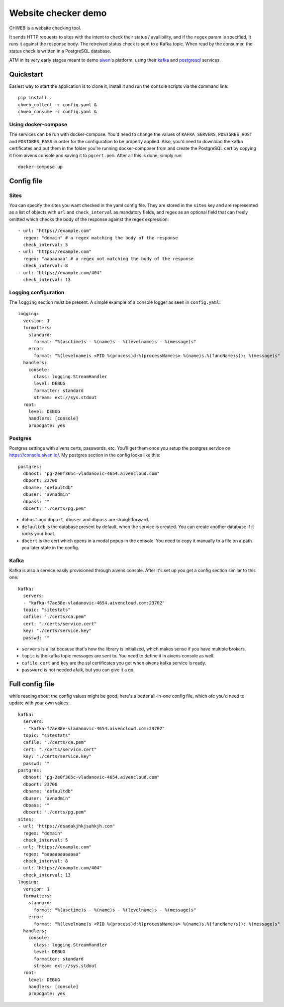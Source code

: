 ====================
Website checker demo
====================

.. image:: https://github.com/vladan/aiven-site-checker/workflows/build/badge.svg
   :target: https://github.com/vladan/aiven-site-checker/actions?query=workflow%3Abuild+branch%3Amaster

.. image:: https://github.com/vladan/aiven-site-checker/workflows/documentation/badge.svg
   :target: https://vladan.github.io/aiven-site-checker/

CHWEB is a website checking tool.

It sends HTTP requests to sites with the intent to check their status /
availibility, and if the ``regex`` param is specified, it runs it against the
response body. The retreived status check is sent to a Kafka topic. When
read by the consumer, the status check is written in a PostgreSQL database.

ATM in its very early stages meant to demo `aiven <https://aiven.io>`_'s
platform, using their `kafka <https://aiven.io/kafka>`_ and `postgresql
<https://aiven.io/postgresql>`_ services.


Quickstart
==========

Easiest way to start the application is to clone it, install it and run the
console scripts via the command line::

    pip install .
    chweb_collect -c config.yaml &
    chweb_consume -c config.yaml &

Using docker-compose
--------------------

The services can be run with docker-compose. You'd need to change the values of
``KAFKA_SERVERS``, ``POSTGRES_HOST`` and ``POSTGRES_PASS`` in order for
the configuration to be properly applied. Also, you'd need to download the
kafka certificates and put them in the folder you're running docker-composer
from and create the PostgreSQL cert by copying it from aivens console and
saving it to ``pgcert.pem``. After all this is done, simply run::

    docker-compose up

Config file
===========

Sites
-----

You can specify the sites you want checked in the yaml config file. They are
stored in the ``sites`` key and are represented as a list of objects with
``url`` and ``check_interval`` as mandatory fields, and regex as an optional
field that can freely omitted which checks the body of the response against the
regex expression::

  - url: "https://example.com"
    regex: "domain" # a regex matching the body of the response
    check_interval: 5
  - url: "https://example.com"
    regex: "aaaaaaaa" # a regex not matching the body of the response
    check_interval: 8
  - url: "https://example.com/404"
    check_interval: 13

Logging configuration
---------------------

.. highlight:: yaml

The ``logging`` section must be present. A simple example of a console logger
as seen in ``config.yaml``::

    logging:
      version: 1
      formatters:
        standard:
          format: "%(asctime)s - %(name)s - %(levelname)s - %(message)s"
        error:
          format: "%(levelname)s <PID %(process)d:%(processName)s> %(name)s.%(funcName)s(): %(message)s"
      handlers:
        console:
          class: logging.StreamHandler
          level: DEBUG
          formatter: standard
          stream: ext://sys.stdout
      root:
        level: DEBUG
        handlers: [console]
        propogate: yes

Postgres
--------

Postgres settings with aivens certs, passwords, etc. You'll get them once you
setup the postgres service on https://console.aiven.io/. My postgres section
in the config looks like this::

    postgres:
      dbhost: "pg-2e0f365c-vladanovic-4654.aivencloud.com"
      dbport: 23700
      dbname: "defaultdb"
      dbuser: "avnadmin"
      dbpass: ""
      dbcert: "./certs/pg.pem"

* ``dbhost`` and ``dbport``, ``dbuser`` and ``dbpass`` are straightforward.
* ``defaultdb`` is the database present by default, when the service is
  created. You can create another database if it rocks your boat.
* ``dbcert`` is the cert which opens in a modal popup in the console. You need
  to copy it manually to a file on a path you later state in the config.

Kafka
-----

Kafka is also a service easily provisioned through aivens console. After it's
set up you get a config section similar to this one::

    kafka:
      servers:
      - "kafka-f7ae38e-vladanovic-4654.aivencloud.com:23702"
      topic: "sitestats"
      cafile: "./certs/ca.pem"
      cert: "./certs/service.cert"
      key: "./certs/service.key"
      passwd: ""

* ``servers`` is a list because that's how the library is initialized, which
  makes sense if you have multiple brokers.
* ``topic`` is the kafka topic messages are sent to. You need to define it in
  aivens console as well.
* ``cafile``, ``cert`` and ``key`` are the ssl certificates you get when aivens
  kafka service is ready.
* ``password`` is not needed afaik, but you can give it a go.

Full config file
================

while reading about the config values might be good, here's a better
all-in-one config file, which ofc you'd need to update with your own values::

    kafka:
      servers:
      - "kafka-f7ae38e-vladanovic-4654.aivencloud.com:23702"
      topic: "sitestats"
      cafile: "./certs/ca.pem"
      cert: "./certs/service.cert"
      key: "./certs/service.key"
      passwd: ""
    postgres:
      dbhost: "pg-2e0f365c-vladanovic-4654.aivencloud.com"
      dbport: 23700
      dbname: "defaultdb"
      dbuser: "avnadmin"
      dbpass: ""
      dbcert: "./certs/pg.pem"
    sites:
    - url: "https://dsadakjhkjsahkjh.com"
      regex: "domain"
      check_interval: 5
    - url: "https://example.com"
      regex: "aaaaaaaaaaaaa"
      check_interval: 8
    - url: "https://example.com/404"
      check_interval: 13
    logging:
      version: 1
      formatters:
        standard:
          format: "%(asctime)s - %(name)s - %(levelname)s - %(message)s"
        error:
          format: "%(levelname)s <PID %(process)d:%(processName)s> %(name)s.%(funcName)s(): %(message)s"
      handlers:
        console:
          class: logging.StreamHandler
          level: DEBUG
          formatter: standard
          stream: ext://sys.stdout
      root:
        level: DEBUG
        handlers: [console]
        propogate: yes

